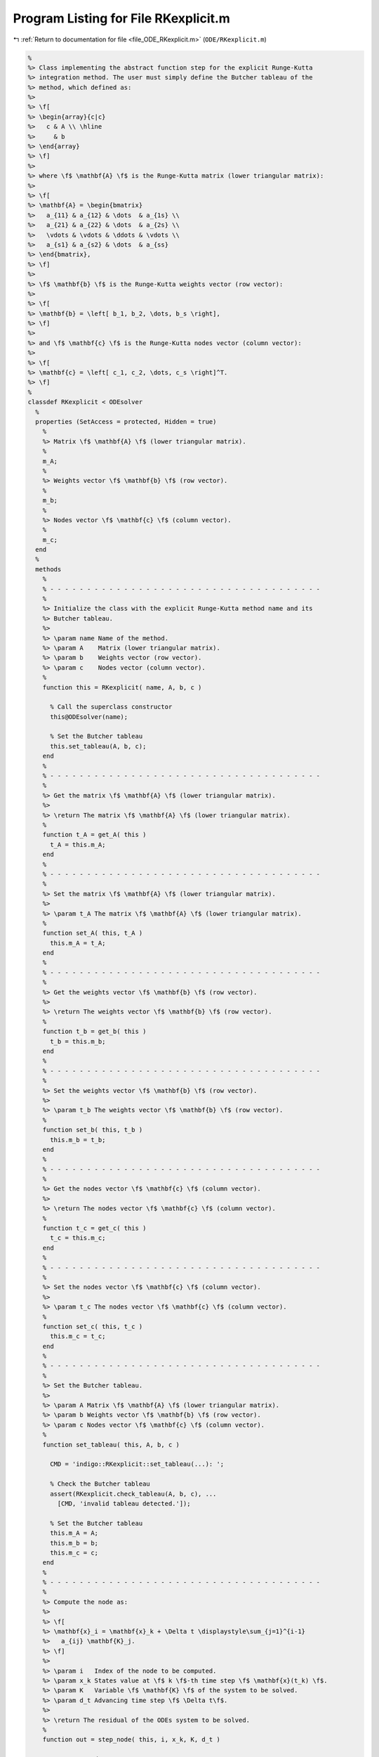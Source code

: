 
.. _program_listing_file_ODE_RKexplicit.m:

Program Listing for File RKexplicit.m
=====================================

|exhale_lsh| :ref:`Return to documentation for file <file_ODE_RKexplicit.m>` (``ODE/RKexplicit.m``)

.. |exhale_lsh| unicode:: U+021B0 .. UPWARDS ARROW WITH TIP LEFTWARDS

.. code-block:: MATLAB

   %
   %> Class implementing the abstract function step for the explicit Runge-Kutta
   %> integration method. The user must simply define the Butcher tableau of the
   %> method, which defined as:
   %>
   %> \f[
   %> \begin{array}{c|c}
   %>   c & A \\ \hline
   %>     & b
   %> \end{array}
   %> \f]
   %>
   %> where \f$ \mathbf{A} \f$ is the Runge-Kutta matrix (lower triangular matrix):
   %>
   %> \f[
   %> \mathbf{A} = \begin{bmatrix}
   %>   a_{11} & a_{12} & \dots  & a_{1s} \\
   %>   a_{21} & a_{22} & \dots  & a_{2s} \\
   %>   \vdots & \vdots & \ddots & \vdots \\
   %>   a_{s1} & a_{s2} & \dots  & a_{ss}
   %> \end{bmatrix},
   %> \f]
   %>
   %> \f$ \mathbf{b} \f$ is the Runge-Kutta weights vector (row vector):
   %>
   %> \f[
   %> \mathbf{b} = \left[ b_1, b_2, \dots, b_s \right],
   %> \f]
   %>
   %> and \f$ \mathbf{c} \f$ is the Runge-Kutta nodes vector (column vector):
   %>
   %> \f[
   %> \mathbf{c} = \left[ c_1, c_2, \dots, c_s \right]^T.
   %> \f]
   %
   classdef RKexplicit < ODEsolver
     %
     properties (SetAccess = protected, Hidden = true)
       %
       %> Matrix \f$ \mathbf{A} \f$ (lower triangular matrix).
       %
       m_A;
       %
       %> Weights vector \f$ \mathbf{b} \f$ (row vector).
       %
       m_b;
       %
       %> Nodes vector \f$ \mathbf{c} \f$ (column vector).
       %
       m_c;
     end
     %
     methods
       %
       % - - - - - - - - - - - - - - - - - - - - - - - - - - - - - - - - - - - - -
       %
       %> Initialize the class with the explicit Runge-Kutta method name and its
       %> Butcher tableau.
       %>
       %> \param name Name of the method.
       %> \param A    Matrix (lower triangular matrix).
       %> \param b    Weights vector (row vector).
       %> \param c    Nodes vector (column vector).
       %
       function this = RKexplicit( name, A, b, c )
   
         % Call the superclass constructor
         this@ODEsolver(name);
   
         % Set the Butcher tableau
         this.set_tableau(A, b, c);
       end
       %
       % - - - - - - - - - - - - - - - - - - - - - - - - - - - - - - - - - - - - -
       %
       %> Get the matrix \f$ \mathbf{A} \f$ (lower triangular matrix).
       %>
       %> \return The matrix \f$ \mathbf{A} \f$ (lower triangular matrix).
       %
       function t_A = get_A( this )
         t_A = this.m_A;
       end
       %
       % - - - - - - - - - - - - - - - - - - - - - - - - - - - - - - - - - - - - -
       %
       %> Set the matrix \f$ \mathbf{A} \f$ (lower triangular matrix).
       %>
       %> \param t_A The matrix \f$ \mathbf{A} \f$ (lower triangular matrix).
       %
       function set_A( this, t_A )
         this.m_A = t_A;
       end
       %
       % - - - - - - - - - - - - - - - - - - - - - - - - - - - - - - - - - - - - -
       %
       %> Get the weights vector \f$ \mathbf{b} \f$ (row vector).
       %>
       %> \return The weights vector \f$ \mathbf{b} \f$ (row vector).
       %
       function t_b = get_b( this )
         t_b = this.m_b;
       end
       %
       % - - - - - - - - - - - - - - - - - - - - - - - - - - - - - - - - - - - - -
       %
       %> Set the weights vector \f$ \mathbf{b} \f$ (row vector).
       %>
       %> \param t_b The weights vector \f$ \mathbf{b} \f$ (row vector).
       %
       function set_b( this, t_b )
         this.m_b = t_b;
       end
       %
       % - - - - - - - - - - - - - - - - - - - - - - - - - - - - - - - - - - - - -
       %
       %> Get the nodes vector \f$ \mathbf{c} \f$ (column vector).
       %>
       %> \return The nodes vector \f$ \mathbf{c} \f$ (column vector).
       %
       function t_c = get_c( this )
         t_c = this.m_c;
       end
       %
       % - - - - - - - - - - - - - - - - - - - - - - - - - - - - - - - - - - - - -
       %
       %> Set the nodes vector \f$ \mathbf{c} \f$ (column vector).
       %>
       %> \param t_c The nodes vector \f$ \mathbf{c} \f$ (column vector).
       %
       function set_c( this, t_c )
         this.m_c = t_c;
       end
       %
       % - - - - - - - - - - - - - - - - - - - - - - - - - - - - - - - - - - - - -
       %
       %> Set the Butcher tableau.
       %>
       %> \param A Matrix \f$ \mathbf{A} \f$ (lower triangular matrix).
       %> \param b Weights vector \f$ \mathbf{b} \f$ (row vector).
       %> \param c Nodes vector \f$ \mathbf{c} \f$ (column vector).
       %
       function set_tableau( this, A, b, c )
   
         CMD = 'indigo::RKexplicit::set_tableau(...): ';
   
         % Check the Butcher tableau
         assert(RKexplicit.check_tableau(A, b, c), ...
           [CMD, 'invalid tableau detected.']);
   
         % Set the Butcher tableau
         this.m_A = A;
         this.m_b = b;
         this.m_c = c;
       end
       %
       % - - - - - - - - - - - - - - - - - - - - - - - - - - - - - - - - - - - - -
       %
       %> Compute the node as:
       %>
       %> \f[
       %> \mathbf{x}_i = \mathbf{x}_k + \Delta t \displaystyle\sum_{j=1}^{i-1}
       %>   a_{ij} \mathbf{K}_j.
       %> \f]
       %>
       %> \param i   Index of the node to be computed.
       %> \param x_k States value at \f$ k \f$-th time step \f$ \mathbf{x}(t_k) \f$.
       %> \param K   Variable \f$ \mathbf{K} \f$ of the system to be solved.
       %> \param d_t Advancing time step \f$ \Delta t\f$.
       %>
       %> \return The residual of the ODEs system to be solved.
       %
       function out = step_node( this, i, x_k, K, d_t )
   
         % Compute node
         out = zeros(length(x_k), 1);
         for j = 1:i-1
           out = out + this.m_A(i,j) * K(:,j);
         end
         out = x_k + out * d_t;
       end
       %
       % - - - - - - - - - - - - - - - - - - - - - - - - - - - - - - - - - - - - -
       %
       %> Compute the left hand side of the ODEs system to be solved:
       %>
       %> \f[
       %> \mathbf{F}_i\left(\mathbf{x}_k + \Delta t \displaystyle\sum_{j=1}^{i-1}
       %>   a_{ij} \mathbf{K}_j, \, \mathbf{K}_i, \, t_k + c_i \Delta t
       %> \right) = \mathbf{0}.
       %> \f]
       %>
       %> \param i   Index of the step to be computed.
       %> \param x_k States value at \f$ k \f$-th time step \f$ \mathbf{x}(t_k) \f$.
       %> \param K   Variable \f$ \mathbf{K} \f$ of the system to be solved.
       %> \param t_k Time step \f$ t_k \f$.
       %> \param d_t Advancing time step \f$ \Delta t\f$.
       %>
       %> \return The residual of the ODEs system to be solved.
       %
       function out = step_residual( this, i, x_k, K, t_k, d_t )
   
         % Compute node
         x_i = this.step_node(i, x_k, K, d_t);
   
         % Compute the residuals
         out = this.m_ode.F(x_i, K(:,i), t_k + this.m_c(i) * d_t);
       end
       %
       % - - - - - - - - - - - - - - - - - - - - - - - - - - - - - - - - - - - - -
       %
       %> Compute the Jacobian of the ODEs system of equations:
       %>
       %> \f[
       %> \mathbf{F}_i\left(\mathbf{x}_k + \Delta t \displaystyle\sum_{j=1}^{i-1}
       %>   a_{ij} \mathbf{K}_j, \, \mathbf{K}_i, \, t_k + c_i \Delta t
       %> \right) = \mathbf{0}
       %> \f]
       %>
       %> to be solved in the \f$ \mathbf{K} \f$ variable:
       %>
       %> \f[
       %> \dfrac{\partial \mathbf{F}_i}{\partial \mathbf{K}_i} \left(
       %>   \mathbf{x}_k + \Delta t \displaystyle\sum_{j=1}^{i-1} a_{ij} \mathbf{K}_j,
       %>   \, \mathbf{K}_i, \, t_k + c_i \Delta t
       %> \right).
       %> \f]
       %>
       %> \param i   Index of the step to be computed.
       %> \param x_k States value at \f$ k \f$-th time step \f$ \mathbf{x}(t_k) \f$.
       %> \param K   Variable \f$ \mathbf{K} \f$ of the system to be solved.
       %> \param t_k Time step \f$ t_k \f$.
       %> \param d_t Advancing time step \f$ \Delta t\f$.
       %>
       %> \return The Jacobian of the ODEs system of equations to be solved.
       %
       function out = step_jacobian( this, i, x_k, K, t_k, d_t )
   
         % Compute node
         x_i = this.step_node(i, x_k, K, d_t);
   
         % Compute the residuals
         out = this.m_ode.JF(x_i, K(:,i), t_k + this.m_c(i) * d_t);
       end
       %
       % - - - - - - - - - - - - - - - - - - - - - - - - - - - - - - - - - - - - -
       %
       %> Solve the \f$ i \f$-th explicit step of the ODEs system to find the
       %> \f$ \mathbf{K}_i \f$ variable:
       %>
       %> \f[
       %> \mathbf{F}_i\left(\mathbf{x}_k + \Delta t \displaystyle\sum_{j=1}^{i-1}
       %>   a_{ij} \mathbf{K}_j, \, \mathbf{K}_i, \, t_k + c_i \Delta t
       %> \right) = \mathbf{0}
       %> \f]
       %>
       %> by Newton method.
       %>
       %> \param i   Index of the step to be computed.
       %> \param x_k States value at \f$ k \f$-th time step \f$ \mathbf{x}(t_k) \f$.
       %> \param K   Initial guess for the \f$ \mathbf{K} \f$ variable to be found.
       %> \param t_k Time step \f$ t_k \f$.
       %> \param d_t Advancing time step \f$ \Delta t\f$.
       %>
       %> \return The \f$ \mathbf{K} \f$ variables of the ODEs system to be solved.
       %
       function out = solve_step( this, i, x_k, K_0, t_k, d_t )
   
         CMD = 'indigo::RKexplicit::solve_step(...): '
   
         % Extract lengths
         nc = length(this.m_c);
         nx = length(x_k);
   
         K = repmat(K_0, nx, nc);
         for i = 1:nc
   
           % Define the function handles
           fun = @(K) this.step_residual(i, x_k, K, t_k, d_t);
           jac = @(K) this.step_jacobian(i, x_k, K, t_k, d_t);
   
           % Solve using Newton
           [K(:,i), ierr] = NewtonSolver(fun, jac, K(:,i));
           if (ierr ~= 0)
             fprintf(1, [CMD, 'not converged flag = %d.\n', ierr]);
           end
         end
       end
       %
       % - - - - - - - - - - - - - - - - - - - - - - - - - - - - - - - - - - - - -
       %
       %> Compute an integration step using the explicit Runge-Kutta method for a
       %> system of ODEs of the form \f$ \mathbf{F}(\mathbf{x}, \mathbf{x}', t) =
       %> \mathbf{0} \f$.
       %>
       %> **Solution Algorithm**
       %>
       %> Consider a Runge-Kutta method, written for a system of ODEs of the
       %> form \f$ \mathbf{x}' = \mathbf{f}(\mathbf{x}, t) \f$:
       %>
       %>  \f[
       %>  \begin{array}{l}
       %>  \mathbf{K}_i = \mathbf{f} \left(
       %>    \mathbf{x}_k + \Delta t \displaystyle\sum_{j=1}^{s} a_{ij} \mathbf{K}_j,
       %>    \, t_k + c_i \Delta t
       %>    \right), \qquad i = 1, 2, \ldots, s \\
       %>  \mathbf{x}_{k+1} = \mathbf{x}_k + \Delta t \displaystyle\sum_{j=1}^s b_j
       %>  \mathbf{K}_j \, ,
       %>  \end{array}
       %>  \f]
       %>
       %> Beacuse of the nature of the matrix \f$ \mathbf{A} \f$ (lower triangular)
       %> the \f$ s\f$ stages for a generic explicit Runge-Kutta method take the
       %> form:
       %>
       %> \f[
       %> \mathbf{K}_i = \mathbf{f} \left(
       %>   \mathbf{x}_k + \Delta t \displaystyle\sum_{j=1}^{i-1} a_{ij}
       %>   \mathbf{K}_j, \, t_k + c_i \Delta t
       %>   \right), \qquad i = 1, 2, \ldots, s.
       %> \f]
       %>
       %> Then the explicit Runge-Kutta method for an implicit system of ODEs of
       %> the form \f$\mathbf{F}(\mathbf{x}, \mathbf{x}', t) = \mathbf{0} \f$ can
       %> be written as:
       %>
       %> \f[
       %> \begin{array}{l}
       %> \mathbf{F}_i \left(
       %>   \mathbf{x}_k + \Delta t \displaystyle\sum_{j=1}^{i-1} a_{ij}
       %>     \mathbf{K}_j, \, \mathbf{K}_i, \, t_k + c_i \Delta t
       %> \right) = \mathbf{0}, \qquad i = 1, 2, \ldots, s \\
       %> \mathbf{x}_{k+1} = \mathbf{x}_k + \displaystyle\sum_{j=1}^s b_j \mathbf{K}_j.
       %> \end{array}
       %> \f]
       %>
       %> It is important to notice that the system of \f$ s \f$ equations
       %> \f$ \mathbf{F}_i \f$ is a triangular system (which may be non-linear in
       %> the \f$ \mathbf{K}_i \f$ variables), so it can be solved using forward
       %> substitution and the solution of the system is the vector \f$ \mathbf{K}
       %> \f$. Thus, the final system to be solved is the following:
       %>
       %> \f[
       %> \left\{\begin{array}{l}
       %> \mathbf{F}_1 \left(
       %>   \mathbf{x}_k, \, \mathbf{K}_1, \, t_k + c_1 \Delta t
       %> \right) = \mathbf{0} \\
       %> \mathbf{F}_2 \left(
       %>   \mathbf{x}_k + \Delta t \, a_{21} \mathbf{K}_1, \,
       %>   \mathbf{K}_2, \, t_k + c_2 \Delta t
       %> \right) = \mathbf{0} \\
       %> ~~ \vdots \\
       %> \mathbf{F}_s \left(
       %>   \mathbf{x}_k + \Delta t \displaystyle\sum_{j=1}^{s-1} a_{sj}
       %>   \mathbf{K}_j, \, \mathbf{K}_s, \, t_k + c_s \Delta t
       %> \right) = \mathbf{0}
       %> \end{array}\right.
       %> \f]
       %>
       %> The \f$ \mathbf{K}_i \f$ variable are computed using the Newton's method.
       %>
       %> **Note**
       %>
       %> Another approach is to directly solve the whole system of equations by
       %> Newton'smethod. In other words, the system of equations is solved
       %> iteratively by computing the Jacobian matrixes of the system and using
       %> them to compute the solution. This approach is used in the implicit
       %> Runge-Kutta method. For this reason, a Butcher tableau relative to an
       %> explicit Runge-Kutta method can also be used in the `RKimplicit` class.
       %>
       %> \param x_k     States value at \f$ k \f$-th time step \f$ \mathbf{x}(t_k) \f$.
       %> \param x_dot_k States derivative at \f$ k \f$-th time step \f$ \mathbf{x}'
       %>                (t_k) \f$.
       %> \param t_k     Time step \f$ t_k \f$.
       %> \param d_t     Advancing time step \f$ \Delta t\f$.
       %>
       %> \return The approximation of \f$ \mathbf{x_{k+1}}(t_{k}+\Delta t) \f$ and
       %>         \f$ \mathbf{x}'_{k+1}(t_{k}+\Delta t) \f$.
       %>
       function [out, out_dot] = step( this, t_k, x_k, x_dot_k, d_t )
   
         % Extract lengths
         nc = length(this.m_c);
         nx = length(x_k);
   
         % Solve the system to obtain K
         K = this.solve_step( x_k, x_dot_k, t_k, d_t );
   
         % Perform the step and obtain x_k+1
         out = x_k + d_t * K * this.m_b';
   
         % Extract x_dot_k+1 from K (i.e., its last value)
         out_dot = K(:,nc);
       end
       %
       % - - - - - - - - - - - - - - - - - - - - - - - - - - - - - - - - - - - - -
       %
     end
     %
     methods (Static)
       %
       % - - - - - - - - - - - - - - - - - - - - - - - - - - - - - - - - - - - - -
       %
       %> Check Butcher tableau consistency for an explicit Runge-Kutta method.
       %>
       %> \param A Matrix \f$ \mathbf{A} \f$.
       %> \param b Weights vector \f$ \mathbf{b} \f$.
       %> \param c Nodes vector \f$ \mathbf{c} \f$.
       %>
       %> \return True if the Butcher tableau is consistent, false otherwise.
       %
       function check_tableau( A, b, c )
   
         CMD = 'indigo::RKexplicit::check_tableau(...): ';
   
         out = true;
   
         % Check matrix A
         if (~isnumeric(A))
           warning([CMD, 'matrix A must be numeric.']);
           out = false;
         end
         if (~istril(A))
           warning([CMD, 'matrix A is not a lower triangular matrix.']);
           out = false;
         end
         if (size(A, 1) ~= size(A, 2))
           warning([CMD, 'matrix A is not a square matrix.']);
           out = false;
         end
         if (any(isnan(A)))
           warning([CMD, 'matrix A found with NaN values.']);
           out = false;
         end
   
         % Check vector b
         if (~isnumeric(b))
           warning([CMD, 'vector b must be numeric.']);
           out = false;
         end
         if (~isrow(b))
           warning([CMD, 'vector b is not a row vector.']);
           out = false;
         end
         if (size(A, 2) ~= length(b))
           warning([CMD, 'vector b is not consistent with the size of matrix A.']);
           out = false;
         end
         if (any(isnan(b)))
           warning([CMD, 'vector b found with NaN values.']);
           out = false;
         end
   
         % Check vector c
         if (~isnumeric(c))
           warning([CMD, 'vector c must be numeric.']);
           out = false;
         end
         if (~iscolumn(c))
           warning([CMD, 'vector c is not a column vector.']);
           out = false;
         end
         if (size(A, 1) ~= length(c))
           warning([CMD, 'vector c is not consistent with the size of matrix A.']);
           out = false;
         end
         if (any(isnan(c)))
           warning([CMD, 'vector c found with NaN values.']);
           out = false;
         end
       end
       %
       % - - - - - - - - - - - - - - - - - - - - - - - - - - - - - - - - - - - - -
       %
     end
   end
